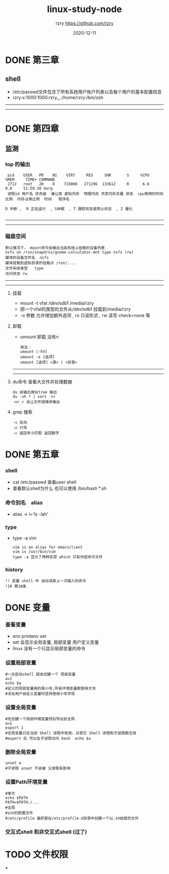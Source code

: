 #+TITLE:     linux-study-node
#+AUTHOR:    rzry https://github.com/rzry
#+EMAIL:     rzry36008@ccie.lol
#+DATE:      2020-12-11
#+LANGUAGE:  en
* DONE 第三章
  CLOSED: [2020-09-24 四 19:46]
** shell
 - /etc/passwd文件包含了所有系统用户账户列表以及每个用户的基本配置信息
 - rzry:x:1000:1000:rzry,,,:/home/rzry:/bin/zsh
-----
-----
* DONE 第四章
  CLOSED: [2020-09-24 四 20:17]
** 监测
*** top 的输出
   #+BEGIN_SRC
 pid    USER   PR    NI    VIRT     RES     SHR       S     %CPU             %MEM     TIME+ COMMAND
 2712   root   20    0    715060   271296  133612     R      6.6              0.8     51:59.30 Xorg
 进程id 用户名 优先级  谦让度 虚拟内存  物理内存 共享内存总量 状态  cpu使用的时间比例  内存占用比例  时间   程序名

D 中断 ,  R 正在运行  , S休眠  , T 跟踪状态或停止状态  , Z 僵化

   #+END_SRC
-----
-----
*** 磁盘空间
    #+BEGIN_SRC
    默认情况下， mount命令会输出当前系统上挂载的设备列表
    nsfs on /run/snapd/ns/gnome-calculator.mnt type nsfs (rw)
    媒体的设备文件名  nsfs
    媒体挂载到虚拟目录的挂载点 /run/....
    文件系统类型   type
    访问状态 rw
     #+END_SRC
-----
-----
***** 挂载
    - mount -t vfat /dev/sdb1 /media/rzry
    - 把一个vfat的类型的文件从/dev/sdb1 挂载到/media/rzry
    - -o 参数 允许增加额外选项 , ro 只读形式 , rw 读写 check=none 等
***** 卸载
    - umount 卸载 没有n
      #+BEGIN_SRC
      用法：
      umount [-hV]
      umount -a [选项]
      umount [选项] <源> | <目录>
      #+END_SRC
-----
-----
***** du命令 查看大文件并处理数据
      #+BEGIN_SRC
      du 会输出类似tree 输出
      du -sh * | sort -nr
      -nr r 会让文件按降序输出
      #+END_SRC
***** grep 搜索
      #+BEGIN_SRC
      -v 反向
      -n 行号
      -c 返回多少匹配 返回数字
      #+END_SRC

* DONE 第五章
  CLOSED: [2020-09-27 日 11:39]
*** shell
    - cat /etc/passwd 查看user shell
    - 查看默认shell为什么 也可以使用 /bin/bash *.sh
*** 命令别名　alias
    - alias -> l='ls -lah'
*** type
    - type -a vim
      #+begin_src
      vim is an alias for emacsclient
      vim is /usr/bin/vim
      type -a 显示了两种实现 which 只有外部命令文件
      #+end_src
*** history
    #+begin_src
    !! 变量 shell 中 自动读取上一次输入的命令
    !10 第10条
    #+end_src

* DONE 变量
  CLOSED: [2020-12-11 五 20:17]
*** 查看变量
    - env printenv set
    - set 会显示全局变量, 局部变量 用户定义变量
    - linux 没有一个只显示局部变量的命令
*** 设置局部变量
    #+begin_src shell
    #一旦启动shell 就会创建一个 局部变量
    a=1
    echo $a
    #定义的局部变量用的是小写,所有环境变量都使用大写
    #涉及用户自定义变量时坚持使用小写字母
    #+end_src
*** 设置全局变量
    #+begin_src shell
    #先创建一个局部环境变量然后导出到全局
    a=1
    export 1
    #全局变量只在当前 Shell 进程中有效，对其它 Shell 进程和子进程都无效
    #export 后 可以在子进程访问 bash  echo $a
    #+end_src
*** 删除全局变量
    #+begin_src shell
    unset a
    #子进程 unset 不会被 父进程有影响
    #+end_src
*** 设置Path环境变量
    #+begin_src shell
    #单次
    echo $PATH
    PATH=$PATH:/...
    #全局
    #zsh的配置文件
    #/etc/profile 最好是在/etc/profile.d目录中创建一个以.sh结尾的文件
    #+end_src
*** 交互式shell 和非交互式shell  (过了)
* TODO 文件权限
***
